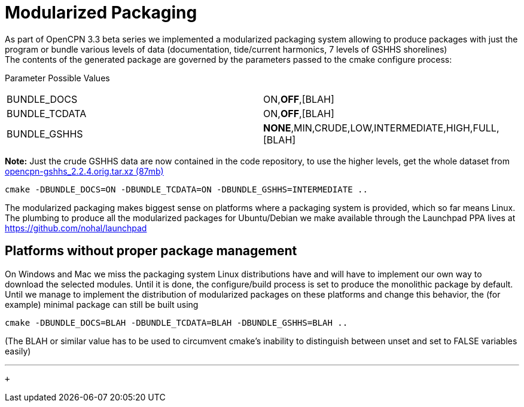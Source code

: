 = Modularized Packaging

As part of OpenCPN 3.3 beta series we implemented a modularized
packaging system allowing to produce packages with just the program or
bundle various levels of data (documentation, tide/current harmonics, 7
levels of GSHHS shorelines) +
The contents of the generated package are governed by the parameters
passed to the cmake configure process:

Parameter Possible Values

[cols=",",]
|===
|BUNDLE_DOCS |ON,*OFF*,[BLAH]
|BUNDLE_TCDATA |ON,*OFF*,[BLAH]
|BUNDLE_GSHHS |*NONE*,MIN,CRUDE,LOW,INTERMEDIATE,HIGH,FULL,[BLAH]
|===

*Note:* Just the crude GSHHS data are now contained in the code
repository, to use the higher levels, get the whole dataset from
https://launchpad.net/~opencpn/+archive/ubuntu/opencpn/+files/opencpn-gshhs_2.2.4.orig.tar.xz[opencpn-gshhs_2.2.4.orig.tar.xz
(87mb)]

....
cmake -DBUNDLE_DOCS=ON -DBUNDLE_TCDATA=ON -DBUNDLE_GSHHS=INTERMEDIATE ..
....

The modularized packaging makes biggest sense on platforms where a
packaging system is provided, which so far means Linux. The plumbing to
produce all the modularized packages for Ubuntu/Debian we make available
through the Launchpad PPA lives at https://github.com/nohal/launchpad

== Platforms without proper package management

On Windows and Mac we miss the packaging system Linux distributions have
and will have to implement our own way to download the selected modules.
Until it is done, the configure/build process is set to produce the
monolithic package by default. +
Until we manage to implement the distribution of modularized packages on
these platforms and change this behavior, the (for example) minimal
package can still be built using

....
cmake -DBUNDLE_DOCS=BLAH -DBUNDLE_TCDATA=BLAH -DBUNDLE_GSHHS=BLAH ..
....

(The BLAH or similar value has to be used to circumvent cmake's
inability to distinguish between unset and set to FALSE variables
easily)

'''''

 +
